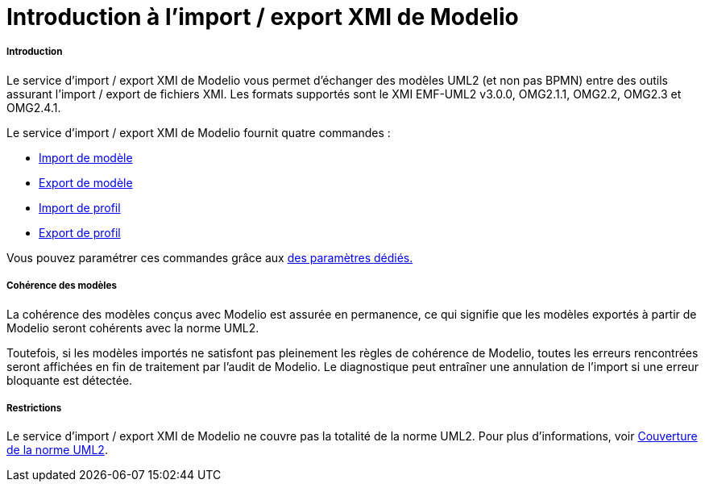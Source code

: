// Disable all captions for figures.
:!figure-caption:
// Path to the stylesheet files
:stylesdir: .

[[Introduction-à-limport-export-XMI-de-Modelio]]

[[introduction-à-limport-export-xmi-de-modelio]]
= Introduction à l'import / export XMI de Modelio

[[Introduction]]

[[introduction]]
===== Introduction

Le service d'import / export XMI de Modelio vous permet d'échanger des modèles UML2 (et non pas BPMN) entre des outils assurant l'import / export de fichiers XMI. Les formats supportés sont le XMI EMF-UML2 v3.0.0, OMG2.1.1, OMG2.2, OMG2.3 et OMG2.4.1.

Le service d'import / export XMI de Modelio fournit quatre commandes :

* <<Xmi_importing.adoc#,Import de modèle>>
* <<Xmi_exporting.adoc#,Export de modèle>>
* <<Xmi_importing_profile.adoc#,Import de profil>>
* <<Xmi_exporting_profile.adoc#,Export de profil>>

Vous pouvez paramétrer ces commandes grâce aux <<Xmi_config.adoc#,des paramètres dédiés.>>

[[Cohérence-des-modèles]]

[[cohérence-des-modèles]]
===== Cohérence des modèles

La cohérence des modèles conçus avec Modelio est assurée en permanence, ce qui signifie que les modèles exportés à partir de Modelio seront cohérents avec la norme UML2.

Toutefois, si les modèles importés ne satisfont pas pleinement les règles de cohérence de Modelio, toutes les erreurs rencontrées seront affichées en fin de traitement par l'audit de Modelio. Le diagnostique peut entraîner une annulation de l'import si une erreur bloquante est détectée.

[[Restrictions]]

[[restrictions]]
===== Restrictions

Le service d'import / export XMI de Modelio ne couvre pas la totalité de la norme UML2. Pour plus d'informations, voir <<Xmi_coverage.adoc#,Couverture de la norme UML2>>.


